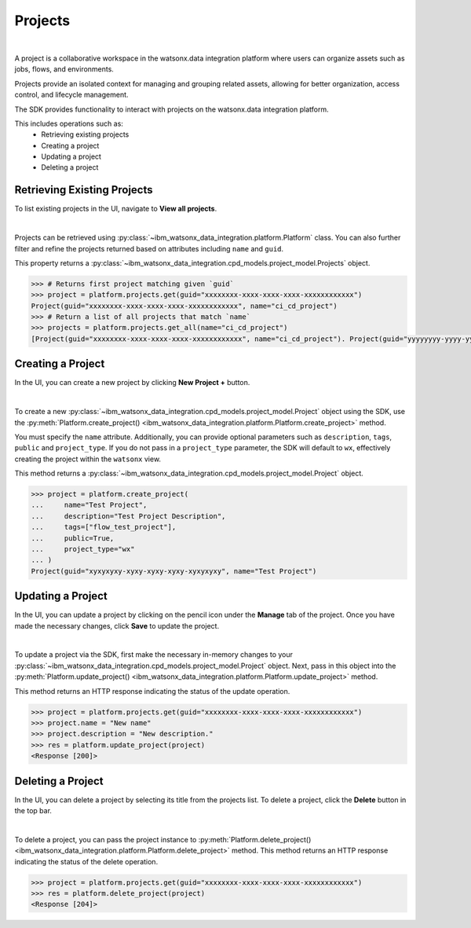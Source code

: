 .. _projects__projects:

Projects
========
|

A project is a collaborative workspace in the watsonx.data integration platform where users can organize assets such as jobs, flows, and environments.

Projects provide an isolated context for managing and grouping related assets, allowing for better organization, access control, and lifecycle management.

The SDK provides functionality to interact with projects on the watsonx.data integration platform.

This includes operations such as:
    * Retrieving existing projects
    * Creating a project
    * Updating a project
    * Deleting a project

Retrieving Existing Projects
~~~~~~~~~~~~~~~~~~~~~~~~~~~~

To list existing projects in the UI, navigate to **View all projects**.

.. image:: ../../_static/images/projects/list_all_projects.png
   :alt: Listing projects via the UI
   :align: center
   :width: 50%

|

Projects can be retrieved using :py:class:`~ibm_watsonx_data_integration.platform.Platform` class.
You can also further filter and refine the projects returned based on attributes including ``name`` and ``guid``.

This property returns a :py:class:`~ibm_watsonx_data_integration.cpd_models.project_model.Projects` object.

.. code-block:: python

    >>> # Returns first project matching given `guid`
    >>> project = platform.projects.get(guid="xxxxxxxx-xxxx-xxxx-xxxx-xxxxxxxxxxxx")
    Project(guid="xxxxxxxx-xxxx-xxxx-xxxx-xxxxxxxxxxxx", name="ci_cd_project")
    >>> # Return a list of all projects that match `name`
    >>> projects = platform.projects.get_all(name="ci_cd_project")
    [Project(guid="xxxxxxxx-xxxx-xxxx-xxxx-xxxxxxxxxxxx", name="ci_cd_project"). Project(guid="yyyyyyyy-yyyy-yyyy-yyyy-yyyyyyyy", name="ci_cd_project")]

.. _projects__projects__creating_a_project:

Creating a Project
~~~~~~~~~~~~~~~~~~

In the UI, you can create a new project by clicking **New Project +** button.

.. image:: ../../_static/images/projects/create_project.png
   :alt: Creating a project via the UI
   :align: center
   :width: 100%

|

To create a new :py:class:`~ibm_watsonx_data_integration.cpd_models.project_model.Project` object using the SDK, use the :py:meth:`Platform.create_project() <ibm_watsonx_data_integration.platform.Platform.create_project>` method.

You must specify the ``name`` attribute.
Additionally, you can provide optional parameters such as ``description``, ``tags``, ``public`` and ``project_type``.
If you do not pass in a ``project_type`` parameter, the SDK will default to ``wx``, effectively creating the project within the ``watsonx`` view.

This method returns a :py:class:`~ibm_watsonx_data_integration.cpd_models.project_model.Project` object.

.. code-block:: python

    >>> project = platform.create_project(
    ...     name="Test Project",
    ...     description="Test Project Description",
    ...     tags=["flow_test_project"],
    ...     public=True,
    ...     project_type="wx"
    ... )
    Project(guid="xyxyxyxy-xyxy-xyxy-xyxy-xyxyxyxy", name="Test Project")

Updating a Project
~~~~~~~~~~~~~~~~~~

In the UI, you can update a project by clicking on the pencil icon under the **Manage** tab of the project.
Once you have made the necessary changes, click **Save** to update the project.

.. image:: ../../_static/images/projects/updating_project.png
   :alt: Updating a project via the UI
   :align: center
   :width: 100%

|

To update a project via the SDK, first make the necessary in-memory changes to your :py:class:`~ibm_watsonx_data_integration.cpd_models.project_model.Project` object.
Next, pass in this object into the :py:meth:`Platform.update_project() <ibm_watsonx_data_integration.platform.Platform.update_project>` method.

This method returns an HTTP response indicating the status of the update operation.

.. code-block:: python

    >>> project = platform.projects.get(guid="xxxxxxxx-xxxx-xxxx-xxxx-xxxxxxxxxxxx")
    >>> project.name = "New name"
    >>> project.description = "New description."
    >>> res = platform.update_project(project)
    <Response [200]>


Deleting a Project
~~~~~~~~~~~~~~~~~~

In the UI, you can delete a project by selecting its title from the projects list.
To delete a project, click the  **Delete** button in the top bar.

.. image:: ../../_static/images/projects/delete_project.png
   :alt: Deleting a project via the UI
   :align: center
   :width: 100%

|

To delete a project, you can pass the project instance to :py:meth:`Platform.delete_project() <ibm_watsonx_data_integration.platform.Platform.delete_project>` method.
This method returns an HTTP response indicating the status of the delete operation.

.. code-block:: python

    >>> project = platform.projects.get(guid="xxxxxxxx-xxxx-xxxx-xxxx-xxxxxxxxxxxx")
    >>> res = platform.delete_project(project)
    <Response [204]>
